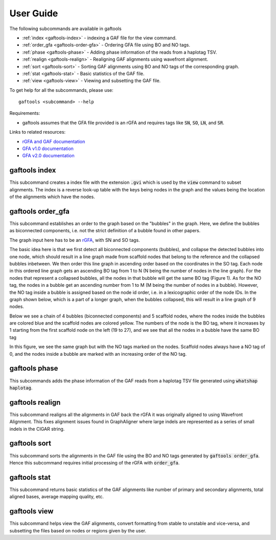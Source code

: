 .. _user-guide:

User Guide
==========

The following subcommands are available in gaftools

* :ref:`index <gaftools-index>` - indexing a GAF file for the view command.
* :ref:`order_gfa <gaftools-order-gfa>` - Ordering GFA file using BO and NO tags.
* :ref:`phase <gaftools-phase>` - Adding phase information of the reads from a haplotag TSV.
* :ref:`realign <gaftools-realign>` - Realigning GAF alignments using wavefront alignment.
* :ref:`sort <gaftools-sort>` - Sorting GAF alignments using BO and NO tags of the corresponding graph.
* :ref:`stat <gaftools-stat>` - Basic statistics of the GAF file.
* :ref:`view <gaftools-view>` - Viewing and subsetting the GAF file.

To get help for all the subcommands, please use::

    gaftools <subcommand> --help

Requirements:

* gaftools assumes that the GFA file provided is an rGFA and requires tags like :code:`SN`, :code:`SO`, :code:`LN`, and :code:`SR`.

Links to related resources:

* `rGFA and GAF documentation <https://github.com/lh3/gfatools/blob/master/doc/rGFA.md>`_
* `GFA v1.0 documentation <https://github.com/GFA-spec/GFA-spec/blob/master/GFA1.md>`_
* `GFA v2.0 documentation <https://github.com/GFA-spec/GFA-spec/blob/master/GFA2.md>`_

.. _gaftools-index:

gaftools index
--------------

This subcommand creates a index file with the extension :code:`.gvi` which is used by the :code:`view` command to subset alignments.
The index is a reverse look-up table with the keys being nodes in the graph and the values being the location of the alignments which have the nodes.


.. _gaftools-order-gfa:

gaftools order_gfa
------------------

This subcommand establishes an order to the graph based on the "bubbles" in the graph. 
Here, we define the bubbles as biconnected components, i.e. not the strict definition of a bubble found in other papers.

The graph input here has to be an `rGFA <https://github.com/lh3/gfatools/blob/master/doc/rGFA.md>`_, with SN and SO tags.

The basic idea here is that we first detect all biconnected components (bubbles), and collapse the detected bubbles into one node,
which should result in a line graph made from scaffold nodes that belong to the reference and the collapsed bubbles inbetween. We then
order this line graph in ascending order based on the coordinates in the SO tag. Each node in this ordered line graph 
gets an ascending BO tag from 1 to N (N being the number of nodes in the line graph). For the nodes that represent a collapsed
bubbles, all the nodes in that bubble will get the same BO tag (Figure 1). As for the NO tag, the nodes in a bubble get an ascending 
number from 1 to M (M being the number of nodes in a bubble). However, the NO tag inside a bubble is assigned based on the node id order, i.e.
in a lexicographic order of the node IDs.
In the graph shown below, which is a part of a longer graph, when the bubbles collapsed, 
this will result in a line graph of 9 nodes.

Below we see a chain of 4 bubbles (biconnected components) and 5 scaffold nodes, where the nodes inside
the bubbles are colored blue and the scaffold nodes are colored yellow. The numbers of the node is the 
BO tag, where it increases by 1 starting from the first scaffold node on the left (19 to 27), and we see that 
all the nodes in a bubble have the same BO tag

.. image:: _static/bo_tags.png
    :width: 600

In this figure, we see the same graph but with the NO tags marked on the nodes. Scaffold nodes always 
have a NO tag of 0, and the nodes inside a bubble are marked with an increasing order of the NO tag.

.. image:: _static/no_tags.png
    :width: 600


.. _gaftools-phase:

gaftools phase
--------------

This subcommands adds the phase information of the GAF reads from a haplotag TSV file generated using 
:code:`whatshap haplotag`. 

.. _gaftools-realign:

gaftools realign
----------------
 
This subcommand realigns all the alignments in GAF back the rGFA it was originally aligned to using Wavefront Alignment. 
This fixes alignment issues found in GraphAligner where large indels are represented as a series of small indels in the 
CIGAR string.

.. _gaftools-sort:

gaftools sort
-------------

This subcommand sorts the alignments in the GAF file using the BO and NO tags generated by :code:`gaftools order_gfa`. Hence this 
subcommand requires initial processing of the rGFA with :code:`order_gfa`.


.. _gaftools-stat:

gaftools stat
-------------

This subcommand returns basic statistics of the GAF alignments like number of primary and secondary alignments, total aligned bases, 
average mapping quality, etc.

.. _gaftools-view:

gaftools view
-------------

This subcommand helps view the GAF alignments, convert formatting from stable to unstable and vice-versa, and subsetting 
the files based on nodes or regions given by the user.






